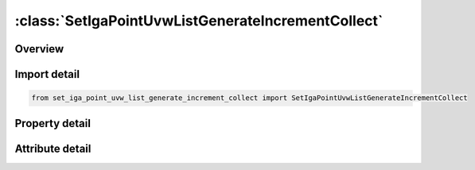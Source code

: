 





:class:`SetIgaPointUvwListGenerateIncrementCollect`
===================================================


.. py:class:: set_iga_point_uvw_list_generate_increment_collect.SetIgaPointUvwListGenerateIncrementCollect(**kwargs)

   Bases: :py:obj:`ansys.dyna.core.lib.keyword_base.KeywordBase`


   
   DYNA SET_IGA_POINT_UVW_LIST_GENERATE_INCREMENT_COLLECT keyword
















   ..
       !! processed by numpydoc !!


.. py:currentmodule:: SetIgaPointUvwListGenerateIncrementCollect

Overview
--------

.. tab-set::




   .. tab-item:: Properties

      .. list-table::
          :header-rows: 0
          :widths: auto

          * - :py:attr:`~sid`
            - Get or set the Set ID. A unique number must be chosen.
          * - :py:attr:`~da1`
            - Get or set the First attribute default value; see Remark 1.
          * - :py:attr:`~da2`
            - Get or set the Second attribute default value.
          * - :py:attr:`~da3`
            - Get or set the Third attribute default value0.
          * - :py:attr:`~da4`
            - Get or set the Fourth attribute default value.
          * - :py:attr:`~solver`
            - Get or set the Name of solver using this set (MECH, CESE, etc.). See Remark 2.
          * - :py:attr:`~bbeg`
            - Get or set the First parametric point ID in block.
          * - :py:attr:`~bend`
            - Get or set the Last parametric point ID in block..
          * - :py:attr:`~incr`
            - Get or set the Parametric face ID increment. Parametric/physical point IDs
          * - :py:attr:`~title`
            - Get or set the Additional title line


   .. tab-item:: Attributes

      .. list-table::
          :header-rows: 0
          :widths: auto

          * - :py:attr:`~keyword`
            - 
          * - :py:attr:`~subkeyword`
            - 
          * - :py:attr:`~option_specs`
            - Get the card format type.






Import detail
-------------

.. code-block:: python

    from set_iga_point_uvw_list_generate_increment_collect import SetIgaPointUvwListGenerateIncrementCollect

Property detail
---------------

.. py:property:: sid
   :type: Optional[int]


   
   Get or set the Set ID. A unique number must be chosen.
















   ..
       !! processed by numpydoc !!

.. py:property:: da1
   :type: float


   
   Get or set the First attribute default value; see Remark 1.
















   ..
       !! processed by numpydoc !!

.. py:property:: da2
   :type: float


   
   Get or set the Second attribute default value.
















   ..
       !! processed by numpydoc !!

.. py:property:: da3
   :type: float


   
   Get or set the Third attribute default value0.
















   ..
       !! processed by numpydoc !!

.. py:property:: da4
   :type: float


   
   Get or set the Fourth attribute default value.
















   ..
       !! processed by numpydoc !!

.. py:property:: solver
   :type: str


   
   Get or set the Name of solver using this set (MECH, CESE, etc.). See Remark 2.
















   ..
       !! processed by numpydoc !!

.. py:property:: bbeg
   :type: Optional[int]


   
   Get or set the First parametric point ID in block.
















   ..
       !! processed by numpydoc !!

.. py:property:: bend
   :type: Optional[int]


   
   Get or set the Last parametric point ID in block..
















   ..
       !! processed by numpydoc !!

.. py:property:: incr
   :type: Optional[int]


   
   Get or set the Parametric face ID increment. Parametric/physical point IDs
   BBEG, BBEG + INCR, BBEG + 2 * INCR,and so on through BEND are added to the set.
















   ..
       !! processed by numpydoc !!

.. py:property:: title
   :type: Optional[str]


   
   Get or set the Additional title line
















   ..
       !! processed by numpydoc !!



Attribute detail
----------------

.. py:attribute:: keyword
   :value: 'SET'


.. py:attribute:: subkeyword
   :value: 'IGA_POINT_UVW_LIST_GENERATE_INCREMENT_COLLECT'


.. py:attribute:: option_specs

   
   Get the card format type.
















   ..
       !! processed by numpydoc !!





